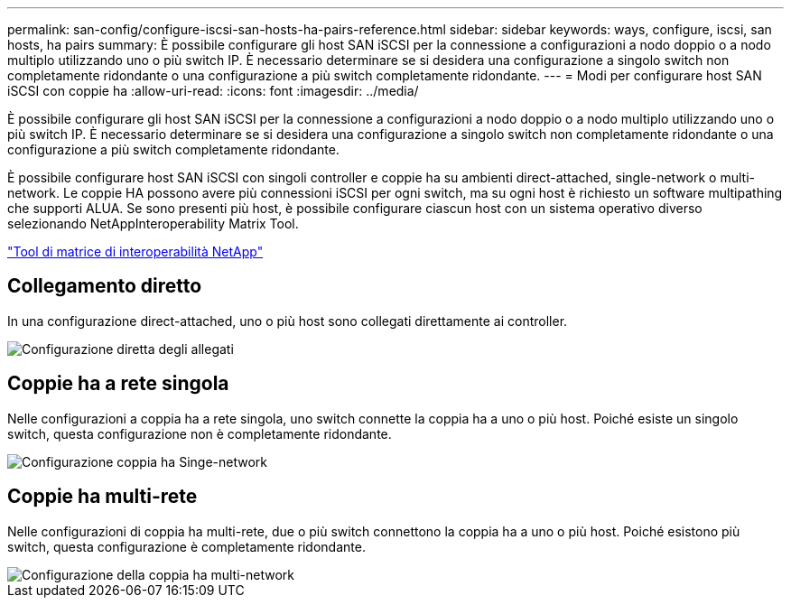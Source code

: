 ---
permalink: san-config/configure-iscsi-san-hosts-ha-pairs-reference.html 
sidebar: sidebar 
keywords: ways, configure, iscsi, san hosts, ha pairs 
summary: È possibile configurare gli host SAN iSCSI per la connessione a configurazioni a nodo doppio o a nodo multiplo utilizzando uno o più switch IP. È necessario determinare se si desidera una configurazione a singolo switch non completamente ridondante o una configurazione a più switch completamente ridondante. 
---
= Modi per configurare host SAN iSCSI con coppie ha
:allow-uri-read: 
:icons: font
:imagesdir: ../media/


[role="lead"]
È possibile configurare gli host SAN iSCSI per la connessione a configurazioni a nodo doppio o a nodo multiplo utilizzando uno o più switch IP. È necessario determinare se si desidera una configurazione a singolo switch non completamente ridondante o una configurazione a più switch completamente ridondante.

È possibile configurare host SAN iSCSI con singoli controller e coppie ha su ambienti direct-attached, single-network o multi-network. Le coppie HA possono avere più connessioni iSCSI per ogni switch, ma su ogni host è richiesto un software multipathing che supporti ALUA. Se sono presenti più host, è possibile configurare ciascun host con un sistema operativo diverso selezionando NetAppInteroperability Matrix Tool.

https://mysupport.netapp.com/matrix["Tool di matrice di interoperabilità NetApp"^]



== Collegamento diretto

In una configurazione direct-attached, uno o più host sono collegati direttamente ai controller.

image::../media/dual-host-dual-controller.gif[Configurazione diretta degli allegati]



== Coppie ha a rete singola

Nelle configurazioni a coppia ha a rete singola, uno switch connette la coppia ha a uno o più host. Poiché esiste un singolo switch, questa configurazione non è completamente ridondante.

image::../media/scrn-en-drw-iscsi-single.gif[Configurazione coppia ha Singe-network]



== Coppie ha multi-rete

Nelle configurazioni di coppia ha multi-rete, due o più switch connettono la coppia ha a uno o più host. Poiché esistono più switch, questa configurazione è completamente ridondante.

image::../media/scrn-en-drw-iscsi-dual.gif[Configurazione della coppia ha multi-network]
